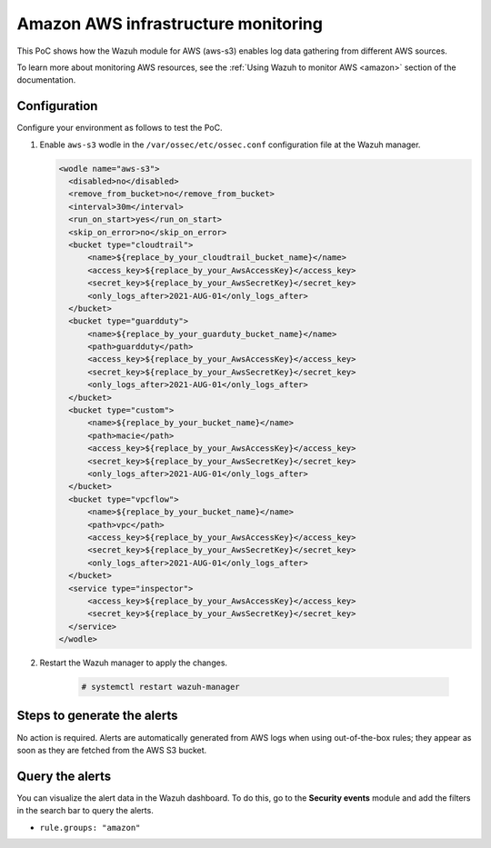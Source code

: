 
.. meta::
  :description: This PoC shows how the Wazuh module for AWS (aws-s3) enables log data gathering from different AWS sources. Learn more about it in our documentation.

.. _poc_aws_monitoring:

Amazon AWS infrastructure monitoring
====================================

This PoC shows how the Wazuh module for AWS (aws-s3) enables log data gathering from different AWS sources.

To learn more about monitoring AWS resources, see the :ref:`Using Wazuh to monitor AWS <amazon>`  section of the documentation.


Configuration
-------------

Configure your environment as follows to test the PoC.

#. Enable ``aws-s3`` wodle in the ``/var/ossec/etc/ossec.conf`` configuration file at the Wazuh manager.

   .. code-block:: XML

      <wodle name="aws-s3">
        <disabled>no</disabled>
        <remove_from_bucket>no</remove_from_bucket>
        <interval>30m</interval>
        <run_on_start>yes</run_on_start>
        <skip_on_error>no</skip_on_error>
        <bucket type="cloudtrail">
            <name>${replace_by_your_cloudtrail_bucket_name}</name>
            <access_key>${replace_by_your_AwsAccessKey}</access_key>
            <secret_key>${replace_by_your_AwsSecretKey}</secret_key>
            <only_logs_after>2021-AUG-01</only_logs_after>
        </bucket>
        <bucket type="guardduty">
            <name>${replace_by_your_guarduty_bucket_name}</name>
            <path>guardduty</path>
            <access_key>${replace_by_your_AwsAccessKey}</access_key>
            <secret_key>${replace_by_your_AwsSecretKey}</secret_key>
            <only_logs_after>2021-AUG-01</only_logs_after>
        </bucket>
        <bucket type="custom">
            <name>${replace_by_your_bucket_name}</name>
            <path>macie</path>
            <access_key>${replace_by_your_AwsAccessKey}</access_key>
            <secret_key>${replace_by_your_AwsSecretKey}</secret_key>
            <only_logs_after>2021-AUG-01</only_logs_after>
        </bucket>
        <bucket type="vpcflow">
            <name>${replace_by_your_bucket_name}</name>
            <path>vpc</path>
            <access_key>${replace_by_your_AwsAccessKey}</access_key>
            <secret_key>${replace_by_your_AwsSecretKey}</secret_key>
            <only_logs_after>2021-AUG-01</only_logs_after>
        </bucket>
        <service type="inspector">
            <access_key>${replace_by_your_AwsAccessKey}</access_key>
            <secret_key>${replace_by_your_AwsSecretKey}</secret_key>
        </service>
      </wodle>

#. Restart the Wazuh manager to apply the changes.

    .. code-block:: console

        # systemctl restart wazuh-manager

Steps to generate the alerts
----------------------------

No action is required. Alerts are automatically generated from AWS logs when using out-of-the-box rules; they appear as soon as they are fetched from the AWS S3 bucket.

Query the alerts
----------------

You can visualize the alert data in the Wazuh dashboard. To do this, go to the **Security events** module and add the filters in the search bar to query the alerts.

- ``rule.groups: "amazon"``

.. thumbnail:: ../images/poc/Amazon-AWS-infrastructure-monitoring.png
          :title: Amazon AWS infrastructure monitoring
          :align: center
          :wrap_image: No
